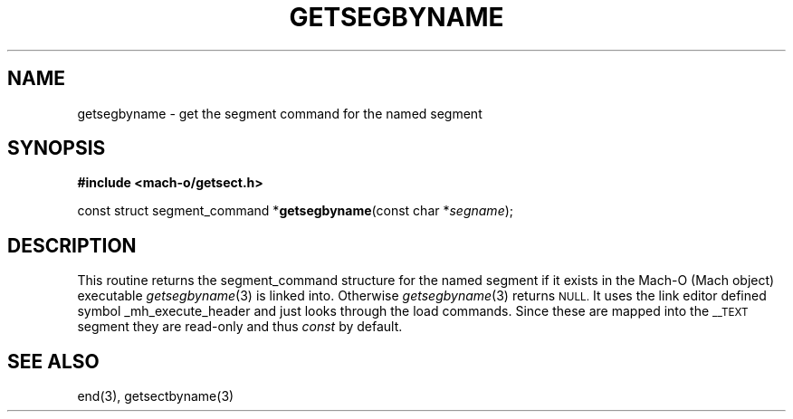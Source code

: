.TH GETSEGBYNAME 3  "April 10, 1998" "Apple Computer, Inc."
.SH NAME
getsegbyname \- get the segment command for the named segment
.SH SYNOPSIS
.nf
\fB#include <mach-o/getsect.h>\fR
.PP
const struct segment_command *\fBgetsegbyname\fR(const char *\fIsegname\fR);
.fi
.SH DESCRIPTION
This routine returns the segment_command structure for the named segment if it
exists in the Mach-O (Mach object) executable
.IR getsegbyname (3)
is linked into.  Otherwise
.IR getsegbyname (3)
returns
.SM NULL.
It uses the link editor defined symbol _mh_execute_header and
just looks through the load commands.  Since these are mapped into the
.SM \_\|\_TEXT
segment they are read-only and thus
.I const
by default.
.SH "SEE ALSO"
end(3), getsectbyname(3)
